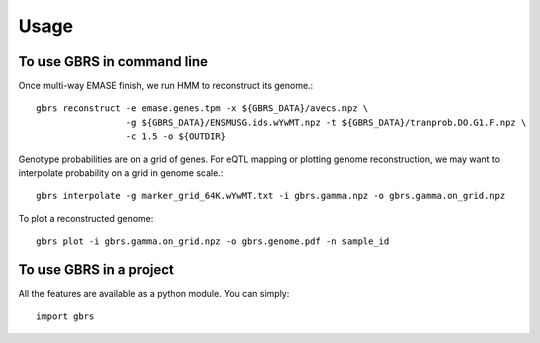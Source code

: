 =====
Usage
=====

To use GBRS in command line
~~~~~~~~~~~~~~~~~~~~~~~~~~~

Once multi-way EMASE finish, we run HMM to reconstruct its genome.::

    gbrs reconstruct -e emase.genes.tpm -x ${GBRS_DATA}/avecs.npz \
                     -g ${GBRS_DATA}/ENSMUSG.ids.wYwMT.npz -t ${GBRS_DATA}/tranprob.DO.G1.F.npz \
                     -c 1.5 -o ${OUTDIR}

Genotype probabilities are on a grid of genes. For eQTL mapping or plotting genome reconstruction, we may want to interpolate probability on a grid in genome scale.::

    gbrs interpolate -g marker_grid_64K.wYwMT.txt -i gbrs.gamma.npz -o gbrs.gamma.on_grid.npz


To plot a reconstructed genome::

    gbrs plot -i gbrs.gamma.on_grid.npz -o gbrs.genome.pdf -n sample_id


To use GBRS in a project
~~~~~~~~~~~~~~~~~~~~~~~~

All the features are available as a python module. You can simply::

    import gbrs
